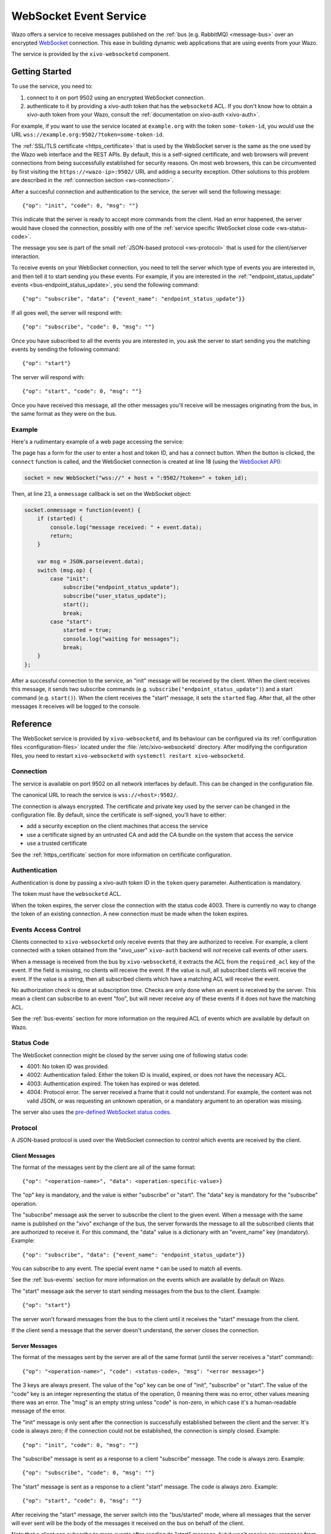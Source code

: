 ***********************
WebSocket Event Service
***********************

Wazo offers a service to receive messages published on the :ref:`bus (e.g. RabbitMQ) <message-bus>`
over an encrypted `WebSocket <https://en.wikipedia.org/wiki/WebSocket>`_ connection. This ease in
building dynamic web applications that are using events from your Wazo.

The service is provided by the ``xivo-websocketd`` component.


Getting Started
===============

To use the service, you need to:

#. connect to it on port 9502 using an encrypted WebSocket connection.
#. authenticate to it by providing a xivo-auth token that has the ``websocketd`` ACL. If you
   don't know how to obtain a xivo-auth token from your Wazo, consult the :ref:`documentation on
   xivo-auth <xivo-auth>`.

For example, if you want to use the service located at ``example.org`` with the token
``some-token-id``, you would use the URL ``wss://example.org:9502/?token=some-token-id``.

The :ref:`SSL/TLS certificate <https_certificate>` that is used by the WebSocket server is the same
as the one used by the Wazo web interface and the REST APIs. By default, this is a self-signed
certificate, and web browsers will prevent connections from being successfully established for
security reasons. On most web browsers, this can be circumvented by first visiting the
``https://<wazo-ip>:9502/`` URL and adding a security exception. Other solutions to this problem are
described in the :ref:`connection section <ws-connection>`.

After a succesful connection and authentication to the service, the server will send the following
message::

   {"op": "init", "code": 0, "msg": ""}

This indicate that the server is ready to accept more commands from the client. Had an error
happened, the server would have closed the connection, possibly with one of the :ref:`service
specific WebSocket close code <ws-status-code>`.

The message you see is part of the small :ref:`JSON-based protocol <ws-protocol>` that is used for
the client/server interaction.

To receive events on your WebSocket connection, you need to tell the server which type of events you
are interested in, and then tell it to start sending you these events. For example, if you are
interested in the :ref:`"endpoint_status_update" events <bus-endpoint_status_update>`, you send the
following command::

   {"op": "subscribe", "data": {"event_name": "endpoint_status_update"}}

If all goes well, the server will respond with::

   {"op": "subscribe", "code": 0, "msg": ""}

Once you have subscribed to all the events you are interested in, you ask the server to start
sending you the matching events by sending the following command::

   {"op": "start"}

The server will respond with::

   {"op": "start", "code": 0, "msg": ""}

Once you have received this message, all the other messages you'll receive will be messages
originating from the bus, in the same format as they were on the bus.


Example
-------

Here's a rudimentary example of a web page accessing the service:

.. code-block:: html
   :linenos:

   <!DOCTYPE html>
   <html>
   <head>
     <meta charset="utf-8">
     <title>Wazo WebSocket Example</title>
   <script>
   var socket = null;
   var started = false;

   function connect() {
       if (socket != null) {
           console.log("socket already connected");
           return;
       }

       var host = document.getElementById("host").value;
       var token_id = document.getElementById("token").value;
       socket = new WebSocket("wss://" + host + ":9502/?token=" + token_id);
       socket.onclose = function(event) {
           socket = null;
           console.log("websocketd closed with code " + event.code + " and reason '" + event.reason + "'");
       };
       socket.onmessage = function(event) {
           if (started) {
               console.log("message received: " + event.data);
               return;
           }

           var msg = JSON.parse(event.data);
           switch (msg.op) {
               case "init":
                   subscribe("*");
                   start();
                   break;
               case "start":
                   started = true;
                   console.log("waiting for messages");
                   break;
           }
       };
       started = false;
   }

   function subscribe(event_name) {
       var msg = {
           op: "subscribe",
           data: {
             event_name: event_name
           }
       };
       socket.send(JSON.stringify(msg));
   };

   function start() {
       var msg = {
           op: "start"
       };
       socket.send(JSON.stringify(msg));
   }
   </script>
   </head>
   <body>
     <p>Open the web console to see what's happening.</p>
     <form>
       <div>
         <label for="host">Host:</label>
         <input type="text" id="host" autofocus>
       </div>
       <div>
         <label for="token">Token ID:</label>
         <input type="text" id="token" size="35">
       </div>
       <div>
         <button type="button" onclick="connect();">Connect</button>
       </div>
     </form>
   </body>
   </html>

The page has a form for the user to enter a host and token ID, and has a connect button. When the
button is clicked, the ``connect`` function is called, and the WebSocket connection is created at
line 18 (using the `WebSocket API <https://developer.mozilla.org/en-US/docs/Web/API/WebSockets_API>`_):

.. code-block:: javascript

   socket = new WebSocket("wss://" + host + ":9502/?token=" + token_id);

Then, at line 23, a ``onmessage`` callback is set on the WebSocket object:

.. code-block:: javascript

   socket.onmessage = function(event) {
       if (started) {
           console.log("message received: " + event.data);
           return;
       }

       var msg = JSON.parse(event.data);
       switch (msg.op) {
           case "init":
               subscribe("endpoint_status_update");
               subscribe("user_status_update");
               start();
               break;
           case "start":
               started = true;
               console.log("waiting for messages");
               break;
       }
   };

After a successful connection to the service, an "init" message will be received by the client. When
the client receives this message, it sends two subscribe commands (e.g.
``subscribe("endpoint_status_update")``) and a start command (e.g. ``start()``).  When the client
receives the "start" message, it sets the ``started`` flag. After that, all the other messages it
receives will be logged to the console.


Reference
=========

The WebSocket service is provided by ``xivo-websocketd``, and its behaviour can be configured via
its :ref:`configuration files <configuration-files>` located under the :file:`/etc/xivo-websocketd`
directory. After modifying the configuration files, you need to restart ``xivo-websocketd`` with
``systemctl restart xivo-websocketd``.


.. _ws-connection:

Connection
----------

The service is available on port 9502 on all network interfaces by default. This can be changed in
the configuration file.

The canonical URL to reach the service is ``wss://<host>:9502/``.

The connection is always encrypted. The certificate and private key used by the server can be
changed in the configuration file. By default, since the certificate is self-signed, you'll have to
either:

* add a security exception on the client machines that access the service
* use a certificate signed by an untrusted CA and add the CA bundle on the system that access the service
* use a trusted certificate

See the :ref:`https_certificate` section for more information on certificate configuration.


Authentication
--------------

Authentication is done by passing a xivo-auth token ID in the ``token`` query parameter.
Authentication is mandatory.

The token must have the ``websocketd`` ACL.

When the token expires, the server close the connection with the status code 4003. There is
currently no way to change the token of an existing connection. A new connection must be made when
the token expires.


.. _ws-events-acl:

Events Access Control
---------------------

Clients connected to ``xivo-websocketd`` only receive events that they are authorized to receive.
For example, a client connected with a token obtained from the "xivo_user" ``xivo-auth`` backend
will *not* receive call events of other users.

When a message is received from the bus by ``xivo-websocketd``, it extracts the ACL from the
``required_acl`` key of the event. If the field is missing, no clients will receive the event. If
the value is null, all subscribed clients will receive the event. If the value is a string, then all
subscribed clients which have a matching ACL will receive the event.

No authorization check is done at subscription time. Checks are only done when an event is received
by the server. This mean a client can subscribe to an event "foo", but will never receive any of
these events if it does not have the matching ACL.

See the :ref:`bus-events` section for more information on the required ACL of events which are
available by default on Wazo.


.. _ws-status-code:

Status Code
-----------

The WebSocket connection might be closed by the server using one of following status code:

* 4001: No token ID was provided.
* 4002: Authentication failed. Either the token ID is invalid, expired, or does not have the necessary ACL.
* 4003: Authentication expired. The token has expired or was deleted.
* 4004: Protocol error. The server received a frame that it could not understand. For example, the
  content was not valid JSON, or was requesting an unknown operation, or a mandatory argument to an
  operation was missing.

The server also uses the `pre-defined WebSocket status codes <http://tools.ietf.org/html/rfc6455#section-7.4>`_.


.. _ws-protocol:

Protocol
--------

A JSON-based protocol is used over the WebSocket connection to control which events are received by
the client.


Client Messages
^^^^^^^^^^^^^^^

The format of the messages sent by the client are all of the same format::

   {"op": "<operation-name>", "data": <operation-specific-value>}

The "op" key is mandatory, and the value is either "subscribe" or "start". The "data" key is
mandatory for the "subscribe" operation.

The "subscribe" message ask the server to subscribe the client to the given event. When a message
with the same name is published on the "xivo" exchange of the bus, the server forwards the message
to all the subscribed clients that are authorized to receive it. For this command, the "data" value
is a dictionary with an "event_name" key (mandatory). Example::

   {"op": "subscribe", "data": {"event_name": "endpoint_status_update"}}

You can subscribe to any event. The special event name ``*`` can be used to match all events.

See the :ref:`bus-events` section for more information on the events which are available by default
on Wazo.

The "start" message ask the server to start sending messages from the bus to the client. Example::

   {"op": "start"}

The server won't forward messages from the bus to the client until it receives the "start" message
from the client.

If the client send a message that the server doesn't understand, the server closes the connection.


Server Messages
^^^^^^^^^^^^^^^

The format of the messages sent by the server are all of the same format (until the server receives a "start" command)::

   {"op": "<operation-name>", "code": <status-code>, "msg": "<error message>"}

The 3 keys are always present. The value of the "op" key can be one of "init", "subscribe" or
"start". The value of the "code" key is an integer representing the status of the operation, 0
meaning there was no error, other values meaning there was an error. The "msg" is an empty string
unless "code" is non-zero, in which case it's a human-readable message of the error.

The "init" message is only sent after the connection is successfully established between the client
and the server. It's code is always zero; if the connection could not be established, the connection is
simply closed. Example::

   {"op": "init", "code": 0, "msg": ""}

The "subscribe" message is sent as a response to a client "subscribe" message. The code is always
zero. Example::

   {"op": "subscribe", "code": 0, "msg": ""}

The "start" message is sent as a response to a client "start" message. The code is always zero.
Example::

   {"op": "start", "code": 0, "msg": ""}

After receiving the "start" message, the server switch into the "bus/started" mode, where all messages that the server will ever sent
will be the body of the messages it received on the bus on behalf of the client.

Note that a client can subscribe to more events after sending its "start" message, but it won't
receive any response from the server, e.g. the server won't send a corresponding "subscribe"
message. Said differently, once the client has sent a "start" message, every message the client will
ever receive are messages coming from the bus.

